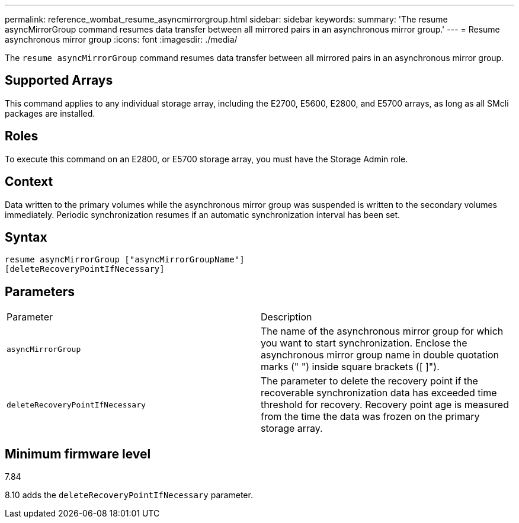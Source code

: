 ---
permalink: reference_wombat_resume_asyncmirrorgroup.html
sidebar: sidebar
keywords: 
summary: 'The resume asyncMirrorGroup command resumes data transfer between all mirrored pairs in an asynchronous mirror group.'
---
= Resume asynchronous mirror group
:icons: font
:imagesdir: ./media/

[.lead]
The `resume asyncMirrorGroup` command resumes data transfer between all mirrored pairs in an asynchronous mirror group.

== Supported Arrays

This command applies to any individual storage array, including the E2700, E5600, E2800, and E5700 arrays, as long as all SMcli packages are installed.

== Roles

To execute this command on an E2800, or E5700 storage array, you must have the Storage Admin role.

== Context

Data written to the primary volumes while the asynchronous mirror group was suspended is written to the secondary volumes immediately. Periodic synchronization resumes if an automatic synchronization interval has been set.

== Syntax

----
resume asyncMirrorGroup ["asyncMirrorGroupName"]
[deleteRecoveryPointIfNecessary]
----

== Parameters

|===
| Parameter| Description
a|
`asyncMirrorGroup`
a|
The name of the asynchronous mirror group for which you want to start synchronization. Enclose the asynchronous mirror group name in double quotation marks (" ") inside square brackets ([ ]").

a|
`deleteRecoveryPointIfNecessary`
a|
The parameter to delete the recovery point if the recoverable synchronization data has exceeded time threshold for recovery. Recovery point age is measured from the time the data was frozen on the primary storage array.

|===

== Minimum firmware level

7.84

8.10 adds the `deleteRecoveryPointIfNecessary` parameter.
